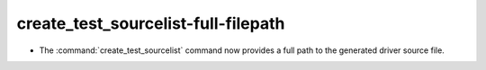 create_test_sourcelist-full-filepath
------------------------------------

* The :command:`create_test_sourcelist` command now provides a full path to
  the generated driver source file.

